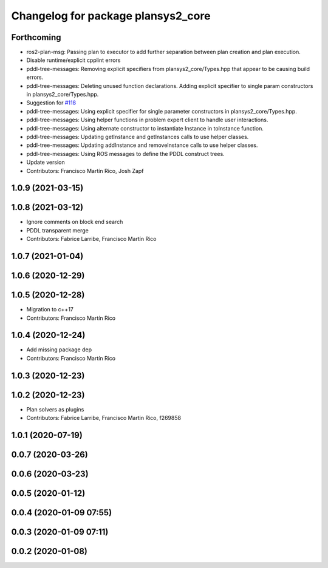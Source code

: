 ^^^^^^^^^^^^^^^^^^^^^^^^^^^^^^^^^^^
Changelog for package plansys2_core
^^^^^^^^^^^^^^^^^^^^^^^^^^^^^^^^^^^

Forthcoming
-----------
* ros2-plan-msg: Passing plan to executor to add further separation between plan creation and plan execution.
* Disable runtime/explicit cpplint errors
* pddl-tree-messages: Removing explicit specifiers from plansys2_core/Types.hpp that appear to be causing build errors.
* pddl-tree-messages: Deleting unused function declarations. Adding explicit specifier to single param constructors in plansys2_core/Types.hpp.
* Suggestion for `#118 <https://github.com/IntelligentRoboticsLabs/ros2_planning_system/issues/118>`_
* pddl-tree-messages: Using explicit specifier for single parameter constructors in plansys2_core/Types.hpp.
* pddl-tree-messages: Using helper functions in problem expert client to handle user interactions.
* pddl-tree-messages: Using alternate constructor to instantiate Instance in toInstance function.
* pddl-tree-messages: Updating getInstance and getInstances calls to use helper classes.
* pddl-tree-messages: Updating addInstance and removeInstance calls to use helper classes.
* pddl-tree-messages: Using ROS messages to define the PDDL construct trees.
* Update version
* Contributors: Francisco Martín Rico, Josh Zapf

1.0.9 (2021-03-15)
------------------

1.0.8 (2021-03-12)
------------------
* Ignore comments on block end search
* PDDL transparent merge
* Contributors: Fabrice Larribe, Francisco Martín Rico
1.0.7 (2021-01-04)
------------------

1.0.6 (2020-12-29)
------------------

1.0.5 (2020-12-28)
------------------
* Migration to c++17
* Contributors: Francisco Martín Rico

1.0.4 (2020-12-24)
------------------
* Add missing package dep
* Contributors: Francisco Martín Rico
1.0.3 (2020-12-23)
------------------

1.0.2 (2020-12-23)
------------------
* Plan solvers as plugins
* Contributors: Fabrice Larribe, Francisco Martin Rico, f269858

1.0.1 (2020-07-19)
------------------

0.0.7 (2020-03-26)
------------------

0.0.6 (2020-03-23)
------------------

0.0.5 (2020-01-12)
------------------

0.0.4 (2020-01-09 07:55)
------------------------

0.0.3 (2020-01-09 07:11)
------------------------

0.0.2 (2020-01-08)
------------------
